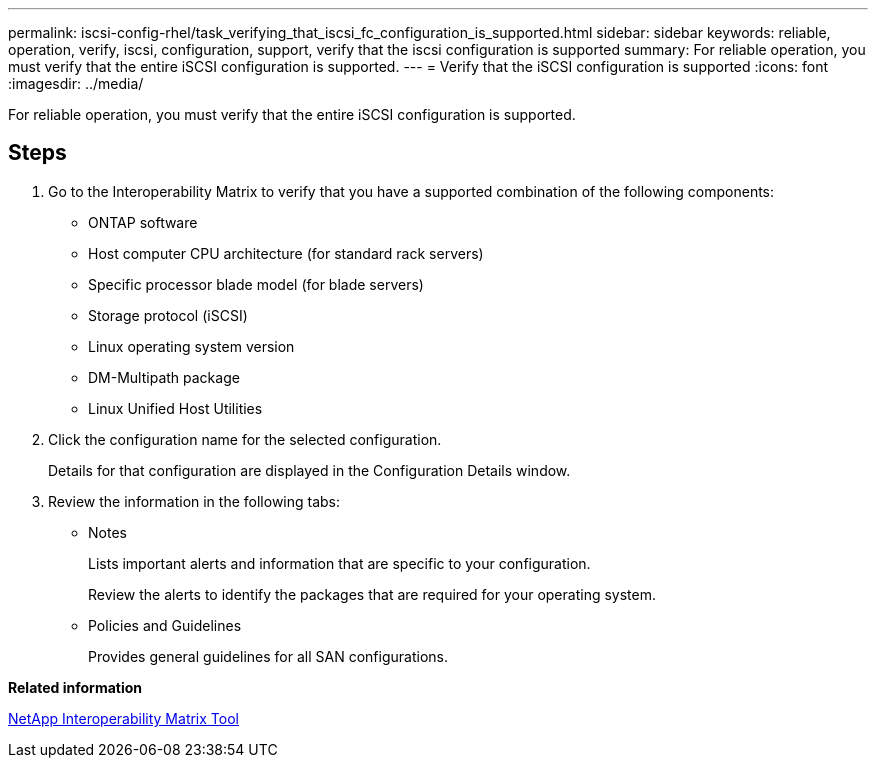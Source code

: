 ---
permalink: iscsi-config-rhel/task_verifying_that_iscsi_fc_configuration_is_supported.html
sidebar: sidebar
keywords: reliable, operation, verify, iscsi, configuration, support, verify that the iscsi configuration is supported
summary: For reliable operation, you must verify that the entire iSCSI configuration is supported.
---
= Verify that the iSCSI configuration is supported
:icons: font
:imagesdir: ../media/

[.lead]
For reliable operation, you must verify that the entire iSCSI configuration is supported.

== Steps

. Go to the Interoperability Matrix to verify that you have a supported combination of the following components:
 ** ONTAP software
 ** Host computer CPU architecture (for standard rack servers)
 ** Specific processor blade model (for blade servers)
 ** Storage protocol (iSCSI)
 ** Linux operating system version
 ** DM-Multipath package
 ** Linux Unified Host Utilities
. Click the configuration name for the selected configuration.
+
Details for that configuration are displayed in the Configuration Details window.

. Review the information in the following tabs:
 ** Notes
+
Lists important alerts and information that are specific to your configuration.
+
Review the alerts to identify the packages that are required for your operating system.

 ** Policies and Guidelines
+
Provides general guidelines for all SAN configurations.

*Related information*

https://mysupport.netapp.com/matrix[NetApp Interoperability Matrix Tool]
